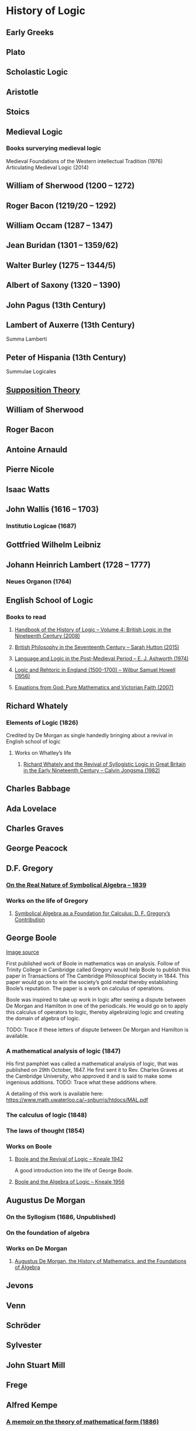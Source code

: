 * History of Logic

** Early Greeks

** Plato

** Scholastic Logic

** Aristotle

** Stoics

** Medieval Logic

*** Books surverying medieval logic
Medieval Foundations of the Western intellectual Tradition (1976)
Articulating Medieval Logic (2014)

** William of Sherwood (1200 – 1272)

** Roger Bacon (1219/20 – 1292)

** William Occam (1287 – 1347)

** Jean Buridan (1301 – 1359/62)

** Walter Burley (1275 – 1344/5)

** Albert of Saxony (1320 – 1390)

** John Pagus (13th Century)

** Lambert of Auxerre (13th Century)

Summa Lamberti

** Peter of Hispania (13th Century)

Summulae Logicales

** [[https://en.wikipedia.org/wiki/Supposition_theory][Supposition Theory]]

** William of Sherwood

** Roger Bacon

** Antoine Arnauld

** Pierre Nicole

** Isaac Watts

** John Wallis (1616 – 1703)

*** Institutio Logicae (1687)

** Gottfried Wilhelm Leibniz

** Johann Heinrich Lambert (1728 – 1777)

*** Neues Organon (1764)

** English School of Logic

*** Books to read
**** [[https://amzn.to/3fltEvg][Handbook of the History of Logic – Volume 4: British Logic in the Nineteenth Century (2008)]]
**** [[https://amzn.to/303Wwlk][British Philosophy in the Seventeenth Century – Sarah Hutton (2015)]]
**** [[https://amzn.to/326dfH2][Language and Logic in the Post-Medieval Period – E. J. Ashworth (1974)]]
**** [[https://amzn.to/38RNFak][Logic and Rehtoric in England (1500-1700) – Wilbur Samuel Howell (1956)]]
**** [[https://amzn.to/2Ogb7Eu][Equations from God: Pure Mathematics and Victorian Faith (2007)]]

** Richard Whately

*** Elements of Logic (1826)
Credited by De Morgan as single handedly bringing about a revival in English school of logic

**** Works on Whatley’s life
***** [[https://digitalcollections.dordt.edu/faculty_work/230/][Richard Whately and the Revival of Syllogistic Logic in Great Britain in the Early Nineteenth Century – Calvin Jongsma (1982)]]

** Charles Babbage

** Ada Lovelace

** Charles Graves

** George Peacock

** D.F. Gregory

*** [[https://www.cambridge.org/core/journals/earth-and-environmental-science-transactions-of-royal-society-of-edinburgh/article/xon-the-real-nature-of-symbolical-algebra/33822F167E8ECC7DFFEE2B01CA0F32F3][On the Real Nature of Symbolical Algebra – 1839]]

*** Works on the life of Gregory

**** [[https://pdfs.semanticscholar.org/ff7a/89c1843e3876461ca910ff6f19377fbc6500.pdf][Symbolical Algebra as a Foundation for Calculus: D. F. Gregory’s Contribution]]

** George Boole

[[Boole’s portrait from his 1865 obituary][./img/boole.png]]

[[https://archive.org/details/illustratedlondov46lond/page/60/mode/2up][Image source]]

First published work of Boole in mathematics was on analysis. Follow of Trinity College in Cambridge called Gregory would help Boole to publish this paper in Transactions of The Cambridge Philosophical Society in 1844. This paper would go on to win the society’s gold medal thereby establishing Boole’s reputation. The paper is a work on calculus of operations.

Boole was inspired to take up work in logic after seeing a dispute between De Morgan and Hamilton in one of the periodicals. He would go on to apply this calculus of operators to logic, thereby algebraizing logic and creating the domain of algebra of logic.

TODO: Trace if these letters of dispute between De Morgan and Hamilton is available.

*** A mathematical analysis of logic (1847)

His first pamphlet was called a mathematical analysis of logic, that was published on 29th October, 1847. He first sent it to Rev. Charles Graves at the Cambridge University, who approved it and is said to make some ingenious additions.
TODO: Trace what these additions where.

A detailing of this work is available here: https://www.math.uwaterloo.ca/~snburris/htdocs/MAL.pdf

*** The calculus of logic (1848)
*** The laws of thought (1854)

*** Works on Boole

**** [[https://academic.oup.com/mind/article-abstract/LVII/226/149/949579][Boole and the Revival of Logic – Kneale 1942]]

A good introduction into the life of George Boole.

**** [[https://royalsocietypublishing.org/doi/10.1098/rsnr.1956.0006][Boole and the Algebra of Logic – Kneale 1956]]

** Augustus De Morgan

*** On the Syllogism (1686, Unpublished)

*** On the foundation of algebra

*** Works on De Morgan

**** [[https://sites.tufts.edu/histmath/files/2015/11/richards-demorgan.pdf][Augustus De Morgan, the History of Mathematics, and the Foundations of Algebra]]

** Jevons

** Venn

** Schröder

** Sylvester

** John Stuart Mill

** Frege

** Alfred Kempe

*** [[https://royalsocietypublishing.org/doi/pdf/10.1098/rstl.1886.0002][A memoir on the theory of mathematical form (1886)]]

*** Note to a memoir on the theory of mathematical form (1887)

*** On the relation between the logical theory of classes and the geometrical theory of points (1889)

*** The subject matter of exact thought (1890)

*** The theory of mathematical form: a correction and clarification (1897)

** Josaiah Royce

*** ∑ System
**** [[https://www.ams.org/journals/tran/1905-006-03/S0002-9947-1905-1500718-9/S0002-9947-1905-1500718-9.pdf][The Relation of the Principles of Logic to the Foundations of Geometry (1905)]]

** Peirce

** Allan Marquand

** Alexander Macfarlane

** Peano

** Huntington

** Hilbert

** Ackermann

** Brouwer

** Allan Marquand

** Sheffer

*** [[./refs/the-general-theory-of-notational-relativity.pdf][The General Theory of Notational Relativity]]

** Gentzen

** Gödel

** Heyting

** Łukasiewcz

*** Many valued logic

** Russel

** Wittgenstein

** Alfred North Whitehead

** Veblen

** Schönfinkel

** C. I. Lewis
Has written a survey on symbolic logic.

** Post

** Church

** Turing

** Kleene

*** Three valued logic

** Rosser

** Tarski

*** [[https://www.academia.edu/12410865/Alfred_Tarskis_What_are_Logical_Notions_Edited_and_introduced_by_John_Corcoran_][What are the logical notions? (Lecture Delivered: 1966 / Published: 1986)]]

** Carnap

** Rosenbloom

** Skolem

** Löwenheim

** Herbrand

** Freudenthal

** Quine

** Halmos

** Bourbaki

** Eilenberg

** Lawvere

** Belnap

*** Four valued logic

** Notes

There seems to be a link between how Kempe influenced Peirce, both influenced Royce, which ends up influencing Sheffer in arriving at his “notational relativity” programme.

C. I. Lewis was the student of Royce, whose book Post reads and becomes an aid in formulating at his linguistic approach to logic to arrive at string rewriting systems.

Chomsky learns of Post’s work via Rosenbloom’s book.

** Surveys

*** [[https://amzn.to/2N79N6q][A Survey of Symbolic Logic - C. I. Lewis]]
*** [[https://amzn.to/2Ct4vQr][The Search for Mathematical Roots, 1870-1940 – I. Grattan-Guinness (2000)]]

*** [[https://amzn.to/327EYXX][Medieval Logic An Outline of Its Development from 1250 to c. 1400 - Philotheus Boehner]]

*** [[https://www.elsevier.com/books/book-series/handbook-of-the-history-of-logic][Handbook of Logic]]
A multivolume series with scholarship in the history of logic

*** [[https://projecteuclid.org/euclid.rml/1204834850][Historical Development of Modern Logic - Jean van Heijenoort (1992)]]

*** [[https://amzn.to/2BQsWHX][The Development of Logic — Kneale and Kneale (1985)]]

*** [[http://www.columbia.edu/%7Eav72/papers/JANCL_2003.pdf][The Geometry of Negation]]
Negation as a rotation of polygons/polyhedra. Also gives a brief survey of different kinds of logic systems and the kind of group actions implicit in their structures.

*** [[https://www.semanticscholar.org/paper/Negating-as-turning-upside-down-Skowron-Kubi's/0ef270e35018919a2dcdd3fc84263e37504cee7b][Negation as turning upside down]]

Links logic with category theory and adjointness

*** [[https://www.springer.com/gp/book/9783034874045][Russel and the Origins of the Set-Theoretic ‘paradoxes’]]

*** [[https://www.jstor.org/stable/301542][The Formation of Modern Conceptions of Formal Logic in the Development of Geometry (1939)]]
Ernest Nagel

*** [[Impossible Numbers]]
Ernest Nagel (1935)

** Historians

*** William Calvert Kleene
*** I. Grattan Guinness
*** P. E. B Jourdain
